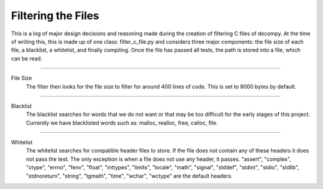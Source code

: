 Filtering the Files
**************************

This is a log of major design decisions and reasoning made during the creation of filtering C files of decompy.
At the time of writing this, this is made up of one class: filter_c_file.py and considers three major components:
the file size of each file, a blacklist, a whitelist, and finally compiling. Once the file has passed all tests,
the path is stored into a file, which can be read.

-----------------------------------------------------------------------------------------------------------------

File Size
    The filter then looks for the file size to filter for around 400 lines of code. This is set to 8000 bytes by default.

-----------------------------------------------------------------------------------------------------------------

Blacklist
    The blacklist searches for words that we do not want or that may be too difficult for the early stages of
    this project. Currently we have blacklisted words such as: malloc, realloc, free, calloc, file.

-----------------------------------------------------------------------------------------------------------------

Whitelist
    The whitelist searches for compatible header files to store. If the file does not contain any of these headers
    it does not pass the test. The only exception is when a file does not use any header, it passes.
    "assert", "complex", "ctype", "errno", "fenv", "float", "inttypes", "limits", "locale", "math", "signal",
    "stddef", "stdint", "stdio", "stdlib", "stdnoreturn", "string", "tgmath", "time", "wchar", "wctype" are the default headers.


